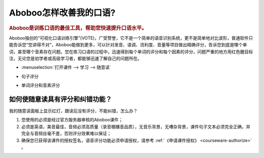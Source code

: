 ================================
Aboboo怎样改善我的口语?
================================

.. rubric:: Aboboo是训练口语的最佳工具，帮助您快速提升口语水平。 

Aboboo独创的“可视化口语训练引擎”(VOTE)，广受赞誉，它不是一个简单的语音识别系统，更不是简单地对比波形，普通软件只能告诉您“您讲得不对”，\
Aboboo能做到更多，可以针对发音、语调、流利度、音量等项目做出精确评分，告诉您到底是哪个单词，甚至哪个音素存在问题。\
您在练习口语的过程中，迅速得到每个单词的评分和每个因素的评分，问题严重的地方用红色醒目标注，无论您是初学者或高级学习者，都能够迅速了解自己的问题所在。

* :menuselection:`打开课件 --> 学习 --> 随意读`

  .. image:: /images/spoken-at-will-english.png

* 句子评分

  .. image:: /images/spoken-at-will-english-sent-score.png

* 单词评分和音素评分

  .. image:: /images/spoken-at-will-english-phoneme-score.png


如何使随意读具有评分和纠错功能？
########################################################

我的随意读面板上显示红灯，跟读后没有评分，不能纠错，怎么办？

1. 您使用的必须是经过官方服务器审核的Aboboo课件；

2. 必须是英语，美音最佳，音频必须高质量（录音棚播音品质），无音乐背景，无嘈杂背景，课件句子文本必须完全正确，并完全与音频丝毫不差，否则评分效果难以保证；

3. 确保您已获得该课件的授权签名，语音评分功能必须申请授权，请参考 :ref:`《申请课件授权》 <courseware-authorize>` 。

